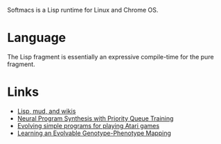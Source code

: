 Softmacs is a Lisp runtime for Linux and Chrome OS.

* Language
The Lisp fragment is essentially an expressive compile-time for the
pure fragment.

* Links
- [[http://fexpr.blogspot.com/2018/10/lisp-mud-and-wikis.html][Lisp, mud, and wikis]]
- [[https://arxiv.org/abs/1801.03526][Neural Program Synthesis with Priority Queue Training]]
- [[https://arxiv.org/abs/1806.05695][Evolving simple programs for playing Atari games]]
- [[http://devosoft.org/learning-an-evolvable-genotype-phenotype-mapping/][Learning an Evolvable Genotype-Phenotype Mapping]]
